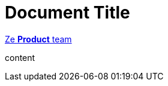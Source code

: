 
= Document Title
:author: pass:n[http://example.org/community/team.html[Ze *Product* team]]

content
